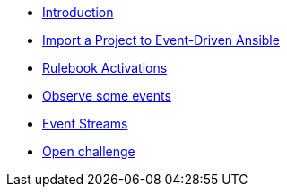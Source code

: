 * xref:module-01.adoc[Introduction]
* xref:module-02.adoc[Import a Project to Event-Driven Ansible]
* xref:module-03.adoc[Rulebook Activations]
* xref:module-04.adoc[Observe some events]
* xref:module-05.adoc[Event Streams]
* xref:module-06.adoc[Open challenge]

